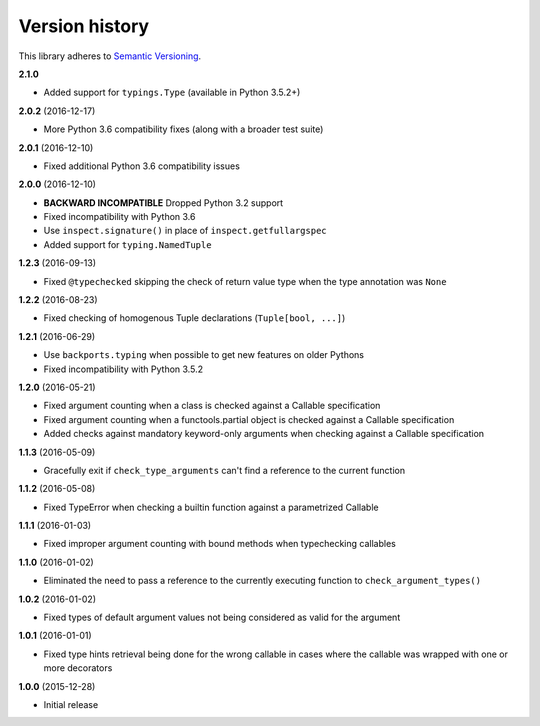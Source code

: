 Version history
===============

This library adheres to `Semantic Versioning <http://semver.org/>`_.

**2.1.0**

- Added support for ``typings.Type`` (available in Python 3.5.2+)

**2.0.2** (2016-12-17)

- More Python 3.6 compatibility fixes (along with a broader test suite)

**2.0.1** (2016-12-10)

- Fixed additional Python 3.6 compatibility issues

**2.0.0** (2016-12-10)

- **BACKWARD INCOMPATIBLE** Dropped Python 3.2 support
- Fixed incompatibility with Python 3.6
- Use ``inspect.signature()`` in place of ``inspect.getfullargspec``
- Added support for ``typing.NamedTuple``

**1.2.3** (2016-09-13)

- Fixed ``@typechecked`` skipping the check of return value type when the type annotation was
  ``None``

**1.2.2** (2016-08-23)

- Fixed checking of homogenous Tuple declarations (``Tuple[bool, ...]``)

**1.2.1** (2016-06-29)

- Use ``backports.typing`` when possible to get new features on older Pythons
- Fixed incompatibility with Python 3.5.2

**1.2.0** (2016-05-21)

- Fixed argument counting when a class is checked against a Callable specification
- Fixed argument counting when a functools.partial object is checked against a Callable
  specification
- Added checks against mandatory keyword-only arguments when checking against a Callable
  specification

**1.1.3** (2016-05-09)

- Gracefully exit if ``check_type_arguments`` can't find a reference to the current function

**1.1.2** (2016-05-08)

- Fixed TypeError when checking a builtin function against a parametrized Callable

**1.1.1** (2016-01-03)

- Fixed improper argument counting with bound methods when typechecking callables

**1.1.0** (2016-01-02)

- Eliminated the need to pass a reference to the currently executing function to
  ``check_argument_types()``

**1.0.2** (2016-01-02)

- Fixed types of default argument values not being considered as valid for the argument

**1.0.1** (2016-01-01)

- Fixed type hints retrieval being done for the wrong callable in cases where the callable was
  wrapped with one or more decorators

**1.0.0** (2015-12-28)

- Initial release
